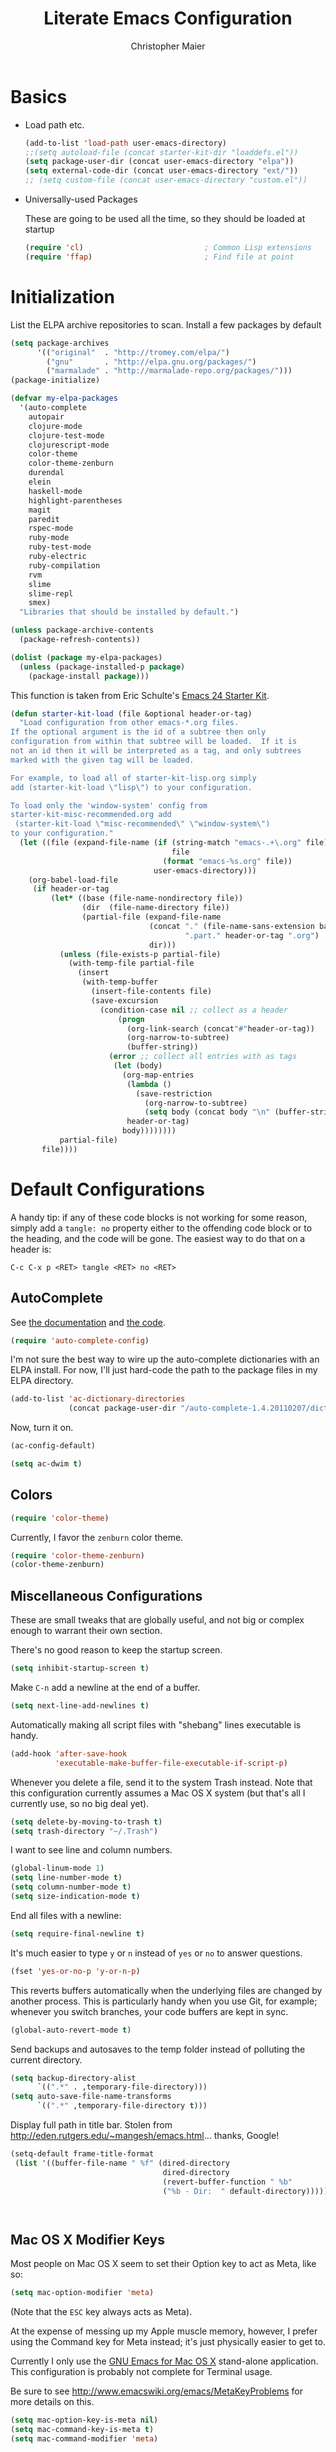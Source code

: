 #+TITLE: Literate Emacs Configuration
#+AUTHOR: Christopher Maier
#+EMAIL: christopher.maier@gmail.com
#+OPTIONS: toc:3 num:nil ^:nil

# table of contents down to level 2
# no section numbers
# don't use TeX syntax for sub and superscripts.
# See http://orgmode.org/manual/Export-options.html

* Basics
- Load path etc.
  #+srcname: load-paths
  #+begin_src emacs-lisp
    (add-to-list 'load-path user-emacs-directory)
    ;;(setq autoload-file (concat starter-kit-dir "loaddefs.el"))
    (setq package-user-dir (concat user-emacs-directory "elpa"))
    (setq external-code-dir (concat user-emacs-directory "ext/"))
    ;; (setq custom-file (concat user-emacs-directory "custom.el"))
  #+end_src

- Universally-used Packages

  These are going to be used all the time, so they should be loaded at startup
  #+begin_src emacs-lisp
    (require 'cl)                           ; Common Lisp extensions
    (require 'ffap)                         ; Find file at point
  #+end_src
* Initialization
  :PROPERTIES:
  :CUSTOM_ID: initialization
  :END:

List the ELPA archive repositories to scan.  Install a few packages by default
#+begin_src emacs-lisp
  (setq package-archives
        '(("original"  . "http://tromey.com/elpa/")
          ("gnu"       . "http://elpa.gnu.org/packages/")
          ("marmalade" . "http://marmalade-repo.org/packages/")))
  (package-initialize)

  (defvar my-elpa-packages
    '(auto-complete
      autopair
      clojure-mode
      clojure-test-mode
      clojurescript-mode
      color-theme
      color-theme-zenburn
      durendal
      elein
      haskell-mode
      highlight-parentheses
      magit
      paredit
      rspec-mode
      ruby-mode
      ruby-test-mode
      ruby-electric
      ruby-compilation
      rvm
      slime
      slime-repl
      smex)
    "Libraries that should be installed by default.")

  (unless package-archive-contents
    (package-refresh-contents))

  (dolist (package my-elpa-packages)
    (unless (package-installed-p package)
      (package-install package)))

#+end_src

This function is taken from Eric Schulte's [[https://github.com/eschulte/emacs24-starter-kit][Emacs 24 Starter Kit]].
#+srcname: starter-kit-load
  #+begin_src emacs-lisp
    (defun starter-kit-load (file &optional header-or-tag)
      "Load configuration from other emacs-*.org files.
    If the optional argument is the id of a subtree then only
    configuration from within that subtree will be loaded.  If it is
    not an id then it will be interpreted as a tag, and only subtrees
    marked with the given tag will be loaded.

    For example, to load all of starter-kit-lisp.org simply
    add (starter-kit-load \"lisp\") to your configuration.

    To load only the 'window-system' config from
    starter-kit-misc-recommended.org add
     (starter-kit-load \"misc-recommended\" \"window-system\")
    to your configuration."
      (let ((file (expand-file-name (if (string-match "emacs-.+\.org" file)
                                        file
                                      (format "emacs-%s.org" file))
                                    user-emacs-directory)))
        (org-babel-load-file
         (if header-or-tag
             (let* ((base (file-name-nondirectory file))
                    (dir  (file-name-directory file))
                    (partial-file (expand-file-name
                                   (concat "." (file-name-sans-extension base)
                                           ".part." header-or-tag ".org")
                                   dir)))
               (unless (file-exists-p partial-file)
                 (with-temp-file partial-file
                   (insert
                    (with-temp-buffer
                      (insert-file-contents file)
                      (save-excursion
                        (condition-case nil ;; collect as a header
                            (progn
                              (org-link-search (concat"#"header-or-tag))
                              (org-narrow-to-subtree)
                              (buffer-string))
                          (error ;; collect all entries with as tags
                           (let (body)
                             (org-map-entries
                              (lambda ()
                                (save-restriction
                                  (org-narrow-to-subtree)
                                  (setq body (concat body "\n" (buffer-string)))))
                              header-or-tag)
                             body))))))))
               partial-file)
           file))))
  #+end_src

* Default Configurations

  A handy tip: if any of these code blocks is not working for some reason, simply add a =tangle: no= property either to the offending code block or to the heading, and the code will be gone.  The easiest way to do that on a header is:

#+begin_example
C-c C-x p <RET> tangle <RET> no <RET>
#+end_example
** AutoComplete
   See [[http://cx4a.org/software/auto-complete/][the documentation]] and [[https://github.com/m2ym/auto-complete][the code]].
#+begin_src emacs-lisp
  (require 'auto-complete-config)
#+end_src
   I'm not sure the best way to wire up the auto-complete dictionaries with an ELPA install.  For now, I'll just hard-code the path to the package files in my ELPA directory.
#+begin_src emacs-lisp
  (add-to-list 'ac-dictionary-directories
               (concat package-user-dir "/auto-complete-1.4.20110207/dict"))
#+end_src
   Now, turn it on.
#+begin_src emacs-lisp
  (ac-config-default)
#+end_src

#+begin_src emacs-lisp
  (setq ac-dwim t)
#+end_src

** Colors
#+begin_src emacs-lisp
  (require 'color-theme)
#+end_src

Currently, I favor the =zenburn= color theme.
#+begin_src emacs-lisp
  (require 'color-theme-zenburn)
  (color-theme-zenburn)
#+end_src
** Miscellaneous Configurations
   These are small tweaks that are globally useful, and not big or complex enough to warrant their own section.

   There's no good reason to keep the startup screen.
#+begin_src emacs-lisp
  (setq inhibit-startup-screen t)
#+end_src

   Make =C-n= add a newline at the end of a buffer.
#+begin_src emacs-lisp
  (setq next-line-add-newlines t)
#+end_src

   Automatically making all script files with "shebang" lines executable is handy.
#+begin_src emacs-lisp
  (add-hook 'after-save-hook
            'executable-make-buffer-file-executable-if-script-p)
#+end_src

   Whenever you delete a file, send it to the system Trash instead.  Note that this configuration currently assumes a Mac OS X system (but that's all I currently use, so no big deal yet).
#+begin_src emacs-lisp
  (setq delete-by-moving-to-trash t)
  (setq trash-directory "~/.Trash")
#+end_src

   I want to see line and column numbers.

#+begin_src emacs-lisp
  (global-linum-mode 1)
  (setq line-number-mode t)
  (setq column-number-mode t)
  (setq size-indication-mode t)
#+end_src

   End all files with a newline:

#+begin_src emacs-lisp
  (setq require-final-newline t)
#+end_src

   It's much easier to type =y= or =n= instead of =yes= or =no= to answer questions.

#+begin_src emacs-lisp
  (fset 'yes-or-no-p 'y-or-n-p)
#+end_src

   This reverts buffers automatically when the underlying files are changed by another process.  This is particularly handy when you use Git, for example; whenever you switch branches, your code buffers are kept in sync.

#+begin_src emacs-lisp
  (global-auto-revert-mode t)
#+end_src

   Send backups and autosaves to the temp folder instead of polluting the current directory.

#+begin_src emacs-lisp
  (setq backup-directory-alist
        `((".*" . ,temporary-file-directory)))
  (setq auto-save-file-name-transforms
        `((".*" ,temporary-file-directory t)))
#+end_src

   Display full path in title bar.  Stolen from http://eden.rutgers.edu/~mangesh/emacs.html... thanks, Google!

#+begin_src emacs-lisp
  (setq-default frame-title-format
   (list '((buffer-file-name " %f" (dired-directory
                                    dired-directory
                                    (revert-buffer-function " %b"
                                    ("%b - Dir:  " default-directory)))))))
#+end_src
:
** Mac OS X Modifier Keys
Most people on Mac OS X seem to set their Option key to act as Meta, like so:

#+begin_src emacs-lisp :tangle no
  (setq mac-option-modifier 'meta)
#+end_src

(Note that the =ESC= key always acts as Meta).

At the expense of messing up my Apple muscle memory, however, I prefer using the Command key for Meta instead; it's just physically easier to get to.

Currently I only use the [[http://www.emacsformacosx.com][GNU Emacs for Mac OS X]] stand-alone application.  This configuration is probably not complete for Terminal usage.

Be sure to see [[http://www.emacswiki.org/emacs/MetaKeyProblems]] for more details on this.
#+begin_src emacs-lisp
  (setq mac-option-key-is-meta nil)
  (setq mac-command-key-is-meta t)
  (setq mac-command-modifier 'meta)
#+end_src

In GNU Emacs on Mac OS X, many commands have Mac-like keybindings, based on Command being mapped to the Super modifier key.  Thus, =yank= is bound to =s-v=, =save-buffer= to =s-s=, =isearch-forward= to =s-f=, and so on.  By setting the Option key to Super, I can still use those standard shortcuts if I want (just shift my thumb over one key), but have the Meta key (which I use way more often) in a more convenient place on the keyboard.

#+begin_src emacs-lisp
  (setq mac-option-modifier 'super)
#+end_src

** Ido Mode
   Ido ("interactive do") is awesome.  Use it.

   #+begin_src emacs-lisp
     (require 'ido)
     (ido-mode t)
     (setq ido-enable-flex-matching t)
   #+end_src
** Magit
   Magit is a nice Git integration.  See [[http://philjackson.github.com/magit/]] for more.
#+begin_src emacs-lisp
  (global-set-key [f7] 'magit-status)
#+end_src
** SavePlace
   See [[http://www.emacswiki.org/emacs/SavePlace]].  The configuration below was taken from [[http://emacs-fu.blogspot.com/2009/05/remembering-your-position-in-file.html][this Emacs-Fu blog post]].
#+begin_src emacs-lisp
  (require 'saveplace)
  (setq save-place-file (concat user-emacs-directory "saveplace"))
  (setq-default save-place t)
#+end_src
** SMEX
   See [[http://www.emacswiki.org/emacs/Smex]].  Or just look at [[https://github.com/nonsequitur/smex][the code]] (the Github README file has lots of nice tips, too).
#+begin_src emacs-lisp
  (require 'smex)
#+end_src

   Don't pollute the home directory with Smex spoor.  Note that this _must_ be done before initializing Smex.
#+begin_src emacs-lisp
  (setq smex-save-file (concat user-emacs-directory "smex-items"))
#+end_src

#+begin_src emacs-lisp
  (smex-initialize)
  (global-set-key (kbd "M-x") 'smex)
  (global-set-key (kbd "M-X") 'smex-major-mode-commands)
#+end_src

   In case you still want the old =M-x= command around, we can rebind it:
#+begin_src emacs-lisp
  (global-set-key (kbd "C-c C-c M-x") 'execute-extended-command)
#+end_src

** EShell: The Emacs Shell
   Make sure to checkout this [[http://www.masteringemacs.org/articles/2010/12/13/complete-guide-mastering-eshell/][excellent post]] at the [[http://www.masteringemacs.org][Mastering Emacs blog]] on EShell.

   I'd like to be able to fire up an EShell with a simple keystroke:
#+begin_src emacs-lisp
  (global-set-key "\C-xt" 'eshell)
#+end_src

** Autopair
   :PROPERTIES:
   :tangle:   yes
   :END:
   Who has time to manually type closing parentheses?  See [[http://code.google.com/p/autopair/]] for more.

   #+begin_src emacs-lisp
     (require 'autopair)
   #+end_src

   It's safe to enable =autopair= globally, because it defers to =paredit-mode= when the latter is enabled; see http://www.emacswiki.org/emacs/AutoPairs#toc4

#+begin_src emacs-lisp
  (autopair-global-mode)
#+end_src

   Autopair doesn't seem to work properly in a few modes, so we'll disable it in those situations.

    Apparently, [[http://code.google.com/p/autopair/issues/detail?id%3D32][SLIME's debugger]] is problematic.  This fix worked pre-Emacs 24.
#+begin_src emacs-lisp :tangle no
  (add-hook 'sldb-mode-hook
            #'(lambda ()
                (setq autopair-dont-activate t)))
#+end_src

   For Emacs 24, however, this is the way to go.
#+begin_src emacs-lisp
  (set-default 'autopair-dont-activate
               #'(lambda ()
                   (eq major-mode 'sldb-mode)))
#+end_src
** Rainbow Parentheses
   Rainbow parentheses are nice to have, and not just when coding Lisp.  I use =highlight-parentheses-mode= for this.

   Apparently highlight-parentheses-mode doesn't provide a way to programmatically activate it (you need to do it manually with =M-x highlight-parentheses-mode=) This is a pain, so we'll provide such a way, and go ahead and activate it globally.

Stolen from [[http://nflath.com/2010/02/emacs-minor-modes-mic-paren-pager-dired-isearch-whichfunc-winpoint-and-highlight-parentheses/][here]].

#+begin_src emacs-lisp
  (defun turn-on-highlight-parentheses-mode ()
    (highlight-parentheses-mode t))
  (define-global-minor-mode global-highlight-parentheses-mode
    highlight-parentheses-mode
    turn-on-highlight-parentheses-mode)

  (global-highlight-parentheses-mode)
#+end_src

Since the default colors for highlight-parentheses-mode are kind of terrible, and I'd prefer
"rainbow parens", we'll override the colors.  Stolen from [[http://stackoverflow.com/questions/2413047/how-do-i-get-rainbow-parentheses-in-emacs/2413472#2413472][this StackOverflow post]].

#+begin_src emacs-lisp
  (setq hl-paren-colors
        '("orange1" "yellow1" "greenyellow" "green1"
          "springgreen1" "cyan1" "slateblue1" "magenta1" "purple"))

#+end_src

** Tabs
   I hate tabs.
#+begin_src emacs-lisp
  (setq-default indent-tabs-mode nil)
  (setq tab-width 4)
#+end_src
** Whitespace
#+begin_src emacs-lisp
  (global-set-key [f5] 'whitespace-mode)
  (global-set-key [f6] 'whitespace-cleanup)
#+end_src

** Markdown
You'll need to have the =markdown= Perl script installed somewhere on your path.  Mine's at =/usr/bin/markdown=.  It also needs to be named =markdown=, since that's what =markdown-mode= looks for by default; that's configurable, though.

Download markdown at http://daringfireball.net/projects/markdown/

#+begin_src emacs-lisp
  (add-to-list 'load-path (concat external-code-dir "markdown"))
  (require 'markdown-mode)
#+end_src

There's a bunch of different extensions people use for Markdown docs; register them all.
#+begin_src emacs-lisp
  (add-to-list 'auto-mode-alist '("\\.text\\'" . markdown-mode))
  (add-to-list 'auto-mode-alist '("\\.mdown\\'" . markdown-mode))
  (add-to-list 'auto-mode-alist '("\\.md\\'" . markdown-mode))
#+end_src

I also want to treat files named "README" as Markdown files (useful for GitHub projects).
#+begin_src emacs-lisp
  (add-to-list 'auto-mode-alist '("README\\'" . markdown-mode))
#+end_src

Finally, wrap lines!
#+begin_src emacs-lisp
  (add-hook 'markdown-mode-hook
            (lambda ()
              (visual-line-mode +1)))
#+end_src

** Yasnippet
   :PROPERTIES:
   :tangle:   yes
   :END:
   See [[http://code.google.com/p/yasnippet/]].  We have to download the distribution ourselves, because only the =yasnippet-bundle= package is available in ELPA.  We need to use the =yasnippet= package, however, if we want to add our own snippets.

#+begin_src emacs-lisp
  (setq yasnippet-source-dir (concat external-code-dir "yasnippet-0.6.1c/"))
  (add-to-list 'load-path yasnippet-source-dir)

  (require 'yasnippet)
  (yas/initialize)
  (setq yas/root-directory (list (concat user-emacs-directory "snippets") ; my snippets
                                 (concat yasnippet-source-dir "snippets"))) ; default snippets
  (mapc 'yas/load-directory yas/root-directory)

#+end_src
* Languages
** Haskell
#+begin_src emacs-lisp
  (add-hook 'haskell-mode-hook 'turn-on-haskell-doc-mode)
  (add-hook 'haskell-mode-hook 'turn-on-haskell-indentation)
#+end_src
** Lisps
*** Paredit
    Structural editing of Lisp code is absolutely mandatory!
#+begin_src emacs-lisp
  (require 'paredit)
#+end_src
*** SLIME
#+begin_src emacs-lisp
  (global-set-key "\C-cs" 'slime-selector)
#+end_src
**** AutoComplete in SLIME
     Steve Purcell made [[https://github.com/purcell/ac-slime][this snazzy add-on]] for AutoComplete to use SLIME symbols.
#+begin_src emacs-lisp
  (add-to-list 'load-path (concat external-code-dir "ac-slime"))

  (require 'ac-slime)
  (add-hook 'slime-mode-hook 'set-up-slime-ac)
  (add-hook 'slime-repl-mode-hook 'set-up-slime-ac)
#+end_src

*** Emacs Lisp
    It's nice to have Paredit in Emacs Lisp, no?
#+begin_src emacs-lisp
  (add-hook 'emacs-lisp-mode-hook
            'enable-paredit-mode)
#+end_src
*** Clojure
**** All The Modes
#+begin_src emacs-lisp
  (require 'clojure-mode)
  (require 'clojure-test-mode)
  (require 'clojurescript-mode)
#+end_src
**** Durendal
#+begin_src emacs-lisp
  (require 'durendal)
  (add-hook 'clojure-mode-hook 'durendal-enable-auto-compile)
  (add-hook 'slime-repl-mode-hook 'durendal-slime-repl-paredit)
  (add-hook 'sldb-mode-hook 'durendal-dim-sldb-font-lock)
;;  (add-hook 'slime-compilation-finished-hook 'durendal-hide-successful-compile)
#+end_src
**** Paredit
     Can't code Clojure without it.
#+begin_src emacs-lisp
  (add-hook 'clojure-mode-hook
            'enable-paredit-mode)
#+end_src
**** Elein
     Emacs + Leiningen = Love.
#+begin_src emacs-lisp
  (require 'elein)

  (define-key clojure-mode-map [f8] 'elein-swank)
  (define-key clojure-mode-map [S-f8] 'elein-kill-swank)
  (define-key clojure-mode-map [M-f8] 'elein-reswank)
#+end_src
**** SLIME
     Make it pretty
#+begin_src emacs-lisp :tangle no
  (add-hook 'slime-repl-mode-hook
            'clojure-mode-font-lock-setup)
#+end_src
**** Miscellaneous
     This cleans up any whitespace problems before saving a Clojure file.
#+begin_src emacs-lisp
  (defun clojure-hook-setup ()
    (add-hook 'before-save-hook 'whitespace-cleanup nil t))

  (add-hook 'clojure-mode-hook 'clojure-hook-setup)
#+end_src
** Ruby
   Make [[http://vagrantup.com/][Vagrant]] files behave like Ruby:
#+begin_src emacs-lisp
  (add-to-list 'auto-mode-alist '("Vagrantfile$" . ruby-mode))
#+end_src
* Org Mode
#+begin_src emacs-lisp
  (setq org-directory "~/Dropbox/org")
#+end_src
** MobileOrg
#+begin_src emacs-lisp
  (require 'org-mobile)

  (setq org-mobile-files '("~/Dropbox/org"))
  (setq org-mobile-directory "~/Dropbox/MobileOrg")
  (setq org-mobile-inbox-for-pull (concat org-directory "/from-inbox.org"))

  (global-set-key (kbd "<f9>") 'org-mobile-push)
  (global-set-key (kbd "S-<f9>") 'org-mobile-pull)
#+end_src

** Agenda
*** Agenda Files
    Right now, I assume all files are fair game for the agenda.  This may need to be pruned, however.
#+begin_src emacs-lisp
  (setq org-agenda-files '("~/Dropbox/org"))
#+end_src
*** Agenda tweaks
#+begin_src emacs-lisp
  (setq org-agenda-skip-deadline-if-done t)
  (setq org-agenda-skip-scheduled-if-done t)
  (setq org-agenda-skip-scheduled-if-deadline-is-shown t)

  (setq org-agenda-include-diary nil)
#+end_src
*** Custom agenda specifications.
#+begin_src emacs-lisp
  (setq org-agenda-custom-commands
        '(("p" . "Priorities")
          ("pa" "A items" tags-todo "+PRIORITY=\"A\""
           ((org-agenda-todo-ignore-scheduled 'future)
            (org-agenda-tags-todo-honor-ignore-options t)))
          ("pb" "B items" tags-todo "+PRIORITY=\"B\""
           ((org-agenda-todo-ignore-scheduled 'future)
            (org-agenda-tags-todo-honor-ignore-options t)))
          ("pc" "C items" tags-todo "+PRIORITY=\"C\""
           ((org-agenda-todo-ignore-scheduled 'future)
            (org-agenda-tags-todo-honor-ignore-options t)))
          ("w" "Things I'm Waiting On" todo "WAITING")

          ("e" "Errands" tags-todo "errands|shopping"
           ((org-agenda-todo-ignore-scheduled 'future)
            (org-agenda-tags-todo-honor-ignore-options t)))

          ("h" "Home Stuff" agenda ""
           ((org-agenda-overriding-header "Home Stuff")
            (org-agenda-todo-ignore-scheduled 'future)
            (org-agenda-files '("~/Dropbox/org/maint.org"
                                "~/Dropbox/org/clean.org"
                                "~/Dropbox/org/moving.org"))))

          ("z" "Personal Projects"
           ((agenda ""))
           ((org-agenda-overriding-header "Personal Projects")
            (org-agenda-files '("~/Dropbox/org/personal.org"
                                "~/Dropbox/org/exercise.org"
                                "~/Dropbox/org/daily.org"
                                "~/Dropbox/org/read.org"))))

          ("r" "Refile" tags "+REFILE")

          ("s" "Scheduled for Today" agenda ""
           ((org-agenda-entry-types '(:scheduled))
            (org-agenda-sorting-strategy '(time-up habit-up category-up tag-down))))

          ("f" "Financial Work" agenda ""
           ((org-agenda-files '("~/Dropbox/org/financial.org"))))

          ("W" . "Work Projects")
          ("We" "Work" agenda ""
           ((org-agenda-files '("~/Dropbox/org/work.org"))
            (org-agenda-sorting-strategy '(priority-down effort-down))))))

#+end_src
*** Capture Templates
#+begin_src emacs-lisp
    (setq org-default-notes-file (concat org-directory "/inbox.org"))
#+end_src
#+begin_src emacs-lisp
  (setq org-capture-templates
        '(("o" "Organization and Planning")

          ("oe" "Emacs Setup and Tweaking" entry
           (file+headline "~/Dropbox/org/personal.org" "Emacs Configuration")
           "* TODO %?")

          ("oo" "Org-Mode Setup and Tweaking" entry
           (file+headline "~/Dropbox/org/personal.org" "Org-Mode Configuration")
           "* TODO %?")

          ("s" "Shopping")

          ("sg" "Groceries" entry
           (file+headline "~/Dropbox/org/shopping.org" "Groceries")
           "* TODO %? %^G\n")

          ("ss" "General Shopping" entry
           (file+headline "~/Dropbox/org/shopping.org" "Other Things To Buy")
           "* TODO %? %^G\n")

          ("t" "General TODO" entry
           (file org-default-notes-file)
           "* TODO %?\n%U\n%a" :clock-in t :clock-resume t)))
#+end_src
** Hooks
Use line wrap in Org mode buffers.
#+begin_src emacs-lisp
  (defun my-org-mode-hook ()
    (progn
      (visual-line-mode +1)))

  (add-hook 'org-mode-hook 'my-org-mode-hook)
#+end_src

Make Yasnippet template expansion work with the =tab= key in Org mode buffers.
#+begin_src emacs-lisp
  (add-hook 'org-mode-hook
            (let ((original-command (lookup-key org-mode-map [tab])))
              `(lambda ()
                 (setq yas/fallback-behavior
                       '(apply ,original-command))
                 (local-set-key [tab] 'yas/expand))))
#+end_src

** Key Bindings
#+begin_src emacs-lisp
  (global-set-key "\C-ca" 'org-agenda)
  (global-set-key "\C-cb" 'org-iswitchb)
  (global-set-key "\C-cc" 'org-capture)
  (global-set-key "\C-cl" 'org-store-link)

  (global-set-key (kbd "<f11>") 'org-agenda-clock-in)
  (global-set-key (kbd "<f12>") 'org-agenda-clock-out)
#+end_src
** Other
*** To Do
#+begin_src emacs-lisp
  (setq org-enforce-todo-dependencies t)

  (setq org-todo-keywords
        '((sequence "TODO(t)" "STARTED(s!)" "WAITING(w@/!)" "APPT(a)" "|" "DONE(d!)" "CANCELLED(c@)" "DEFERRED(f@)")))
#+end_src
    I don't want to do logging and processing when all I want to do is cycle a state.
#+begin_src emacs-lisp
  (setq org-treat-S-cursor-todo-selection-as-state-change nil)
#+end_src
#+begin_src emacs-lisp
  (setq org-use-fast-todo-selection t)
#+end_src
*** Refiling
    Allow refiling a task to a new top-level item in a file.
#+begin_src emacs-lisp
  (setq org-refile-use-outline-path 'file)
#+end_src

#+begin_src emacs-lisp
  (setq org-refile-allow-creating-parent-nodes 'confirm)

  (setq org-refile-targets '((org-agenda-files . (:maxlevel . 5))
                             (nil . (:maxlevel . 5))))
#+end_src
*** Babel
#+begin_src emacs-lisp
  (org-babel-do-load-languages 'org-babel-load-languages
                               '((clojure . t)
                                 (sh . t)
                                 (dot . t)))

  (setq org-src-fontify-natively t)
#+end_src
*** Miscellaneous
Habit mode is pretty excellent.
#+begin_src emacs-lisp
  (add-to-list 'org-modules 'org-habit)
#+end_src

Calculate statistics for everything in the subtree
#+begin_src emacs-lisp
  (setq org-hierarchical-todo-statistics nil)
#+end_src

#+begin_src emacs-lisp
  (setq org-clock-out-remove-zero-time-clocks t)
  (setq org-deadline-warning-days 3)

  (setq org-log-done 'note)
  (setq org-log-into-drawer t)

  ;; Save clock history
  (setq org-clock-persist t)
  (org-clock-persistence-insinuate)

  ;; YES! Use Ido!
  (setq org-completion-use-ido t)
  (setq org-outline-path-complete-in-steps t)

  (setq org-hide-leading-stars t)

  ;; Stole this next bit from the INFO pages
  (defun org-summary-todo (n-done n-not-done)
    "Switch entry to DONE when all subentries are done, to TODO otherwise."
    (let (org-log-done org-log-states)   ; turn off logging
      (org-todo (if (= n-not-done 0) "DONE" "TODO"))))
  (add-hook 'org-after-todo-statistics-hook 'org-summary-todo)
#+end_src
* Stuff To Load
- EShell
- SuperCollider
- Erlang
- Muse
- JavaScript
- XML / HTML
- Common Lisp
- SLIME
- Durendal
